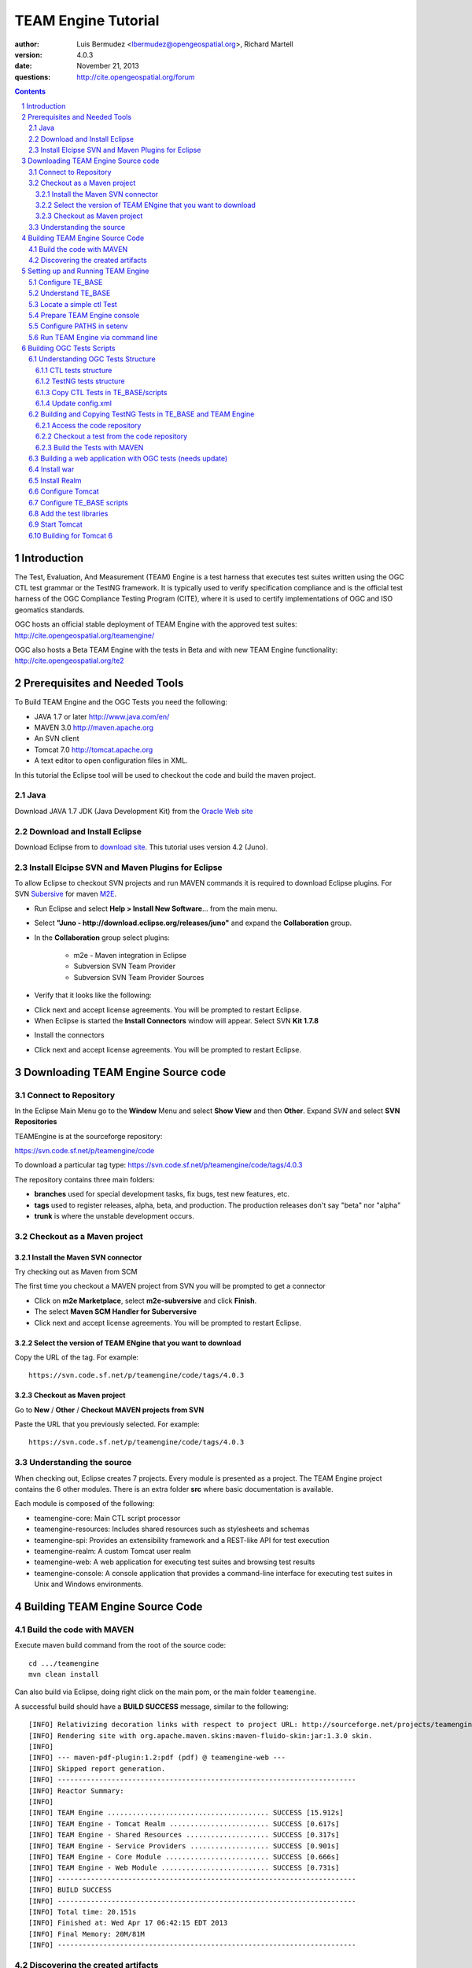 TEAM Engine Tutorial
####################

.. image:: ../img/ogc1.jpg
     :width: 20in


:author: Luis Bermudez <lbermudez@opengeospatial.org>, Richard Martell
:version: 4.0.3
:date: November 21, 2013
:questions: http://cite.opengeospatial.org/forum


.. contents::

.. footer::

  .. class:: right

    Page ###Page###

.. section-numbering::

.. raw:: pdf
   
   PageBreak oneColumn

Introduction
************

The Test, Evaluation, And Measurement (TEAM) Engine is a test harness that executes
test suites written using the OGC CTL test grammar or the TestNG framework.
It is typically used to verify specification compliance and is the official test harness of
the OGC Compliance Testing Program (CITE), where it is used to certify implementations of
OGC and ISO geomatics standards.

OGC hosts an official stable deployment of TEAM Engine with the approved test suites:
http://cite.opengeospatial.org/teamengine/

OGC also hosts a Beta TEAM Engine with the tests in Beta and  with new TEAM Engine functionality:
http://cite.opengeospatial.org/te2


Prerequisites and Needed Tools
******************************

To Build TEAM Engine and the OGC Tests you need the following:

- JAVA 1.7 or later http://www.java.com/en/
- MAVEN 3.0  http://maven.apache.org
- An SVN client
- Tomcat 7.0 http://tomcat.apache.org
- A text editor to open configuration files in XML.

In this tutorial the Eclipse tool will be used to checkout the code and build the maven project.

Java
====
Download JAVA 1.7 JDK (Java Development Kit) from the `Oracle Web site <http://www.java.com>`_

Download and Install Eclipse
============================
Download Eclipse from to `download site <http://www.eclipse.org/downloads/>`_. This tutorial uses version 4.2 (Juno).

.. image:: ../img/eclipse.jpg
     :width: 10in
     :height: 5.4in
     
     
Install Elcipse  SVN and Maven Plugins for Eclipse
==================================================
To allow Eclipse to checkout SVN projects and run MAVEN commands it is required to download Eclipse plugins. For
SVN `Subersive <http://www.eclipse.org/subversive/installation-instructions.php>`_  for maven `M2E <http://www.eclipse.org/m2e/>`_.

- Run Eclipse and select **Help > Install New Software**... from the main menu.

.. image:: ../img/installnewsoft.jpg
         :width: 10in
         :height: 5.4in

- Select **"Juno - http://download.eclipse.org/releases/juno"** and expand the **Collaboration** group.

.. image:: ../img/junoinstallother.jpg
         :width: 10in
         :height: 5.4in

- In the **Collaboration** group  select plugins:

   * m2e - Maven integration in Eclipse
   * Subversion SVN Team Provider
   * Subversion SVN Team Provider Sources

- Verify that it looks like the following:

.. image:: ../img/subersive.jpg
         :width: 10in
         :height: 5.4in

-  Click next and accept license agreements. You will be prompted to restart Eclipse.

- When Eclipse is started the **Install Connectors** window will appear. Select SVN **Kit 1.7.8**

.. image:: ../img/svnconnectors.jpg
         :width: 10in
         :height: 5.4in

- Install the connectors

.. image:: ../img/installconn.jpg
         :width: 10in
         :height: 5.4in

- Click next and accept license agreements. You will be prompted to restart Eclipse.


Downloading TEAM Engine Source code
***********************************

Connect to Repository
=====================

In the Eclipse Main Menu go to the **Window** Menu and select **Show View** and then **Other**. Expand *SVN* and select **SVN Repositories**

.. image:: ../img/viewrep.jpg
     :width: 10in
     
TEAMEngine is at the sourceforge repository:

https://svn.code.sf.net/p/teamengine/code

To download a particular tag type: https://svn.code.sf.net/p/teamengine/code/tags/4.0.3


.. image:: ../img/newreploc.jpg
     :width: 10in

The repository contains three main folders:

- **branches** used for special development tasks, fix bugs, test new features, etc.
- **tags** used to register releases, alpha, beta, and production. The production releases don't say "beta" nor "alpha"
- **trunk** is where the unstable development occurs.

Checkout as a Maven project
===========================


Install the Maven SVN connector
-------------------------------

Try checking out as Maven from SCM

.. image:: ../img/checkout.jpg
     :width: 10in

The first time you checkout a MAVEN project from SVN you will be prompted to get a connector

.. image:: ../img/mvnconnector.jpg
     :width: 10in
        
* Click on **m2e Marketplace**, select **m2e-subversive**  and click **Finish**.
* The select **Maven SCM Handler for Suberversive**
* Click next and accept license agreements. You will be prompted to restart Eclipse.


Select the version of TEAM ENgine that you want to download
-----------------------------------------------------------

Copy the URL of the tag. For example::
 
   https://svn.code.sf.net/p/teamengine/code/tags/4.0.3

.. image:: ../img/copyurl.jpg
     :width: 10in


Checkout as Maven project
-------------------------

Go to **New** / **Other** / **Checkout MAVEN projects from SVN**

.. image:: ../img/checkout.jpg
     :width: 10in 
     
Paste the URL that you previously selected. For example::
 
   https://svn.code.sf.net/p/teamengine/code/tags/4.0.3

.. image:: ../img/scmurl.jpg
     :width: 10in     
     
Understanding the source
========================

When checking out, Eclipse creates 7 projects. Every module is presented as a project. The TEAM Engine project
contains the 6 other modules.
There is an extra folder **src** where basic documentation is available.


.. image:: ../img/folder.jpg
     :width: 10in     

Each module is composed of the following:

- teamengine-core: Main CTL script processor
- teamengine-resources: Includes shared resources such as stylesheets and schemas
- teamengine-spi: Provides an extensibility framework and a REST-like API for test execution
- teamengine-realm: A custom Tomcat user realm
- teamengine-web: A web application for executing test suites and browsing test results
- teamengine-console: A console application that provides a command-line interface for executing test suites in Unix and Windows environments.


Building TEAM Engine Source Code
********************************

Build the code with MAVEN
=========================
Execute maven build command from the root of the source code::

   cd .../teamengine 
   mvn clean install
   
Can also build via Eclipse, doing right click on the main pom, or the main folder ``teamengine``.

.. image:: ../img/mvninstall.jpg
     :width: 10in
     
A successful build should have a **BUILD SUCCESS** message, similar to the following::

   [INFO] Relativizing decoration links with respect to project URL: http://sourceforge.net/projects/teamengine/
   [INFO] Rendering site with org.apache.maven.skins:maven-fluido-skin:jar:1.3.0 skin.
   [INFO] 
   [INFO] --- maven-pdf-plugin:1.2:pdf (pdf) @ teamengine-web ---
   [INFO] Skipped report generation.
   [INFO] ------------------------------------------------------------------------
   [INFO] Reactor Summary:
   [INFO] 
   [INFO] TEAM Engine ....................................... SUCCESS [15.912s]
   [INFO] TEAM Engine - Tomcat Realm ........................ SUCCESS [0.617s]
   [INFO] TEAM Engine - Shared Resources .................... SUCCESS [0.317s]
   [INFO] TEAM Engine - Service Providers ................... SUCCESS [0.901s]
   [INFO] TEAM Engine - Core Module ......................... SUCCESS [0.666s]
   [INFO] TEAM Engine - Web Module .......................... SUCCESS [0.731s]
   [INFO] ------------------------------------------------------------------------
   [INFO] BUILD SUCCESS
   [INFO] ------------------------------------------------------------------------
   [INFO] Total time: 20.151s
   [INFO] Finished at: Wed Apr 17 06:42:15 EDT 2013
   [INFO] Final Memory: 20M/81M
   [INFO] ------------------------------------------------------------------------
     

Discovering the created artifacts
=================================

After building MAVEN, artifacts are created in the target folders. The zip files
created under ``teamengine-core`` will be used to setup and configure TEAM Engine.

.. image:: ../img/aftermvnbuild.jpg
     :width: 10in   
     
The main build artifacts are listed below.

**teamengine-console-4.0.3-bin.[zip|tar.gz]**
   Archive containing the console application (command-line usage)

**teamengine-console-4.0.3-base.[zip|tar.gz]**
   Archive containing the initial contents of the main configuration directory (TE_BASE)

**teamengine.war**
   The JEE (Servlet) web application

**teamengine-common-libs.[zip|tar.gz]**
   Archive containing common runtime dependencies (e.g. JAX-RS 1.1, Apache Derby)

Setting up and Running TEAM Engine
**********************************

Configure TE_BASE
=================

The value of the TE_BASE system property or environment variable
specifies the location of the main configuration directory that
contains several essential sub-directories.

The structure of the TE_BASE configuration directory was created in the **teamengine-console-4.0.3-base.zip**
when the code was built with MAVEN.
It can be found under the **teamengine-console/target** directory.

Understand TE_BASE
==================
TE_Base structure is as follows:: 

   TE_BASE
     |-- config.xml   # main configuration file
     |-- resources/   # shared test suite resources
     |-- scripts/     # CTL test scripts
     |-- work/        # teamengine work directory 
     +-- users/       # user account details and test run outputs
        |-- {user1}/
        |-- {user2}/
        +-- ...
        
Locate a simple ctl Test
========================

TE_BASE comes with a simple ctl script, **note.ctl**. It is located under the scripts directory::
 
   |-- scripts/ 
      note.ctl 
 
        
Prepare TEAM Engine console
===========================

When running **MAVEN install** the file ``teamengine-console-4.0.3-bin.zip`` was created under the **teamengine-console/target**.

Copy the file and uzip it in another place

.. image:: ../img/teconsoletarget.jpg
   :width: 10in 


After unzipping the directory should look like the following::

   teamengine-console-4.0.3-bin
     |-- bin/  # shell scripts (windows, unix)
       |-- unix
       |-- windows
     |-- lib/   # supporting libraries
     |-- resources/ # classpath resources (stylesheets, schemas, etc.)
     
Configure PATHS in setenv
=========================


The **teamengine-console-4.0.3-base.zip** can be unzipped anywhere, however it is important to setup the system property or
 environment variable.

For MAC/UNIX go to the **bin** folder under **teamengine-console-4.0.3-bin** and edit
 the setenv.sh, by providing the value to TE_BASE directory. For example:::
   export TE_BASE=/Users/lbermudez/Documents/test/teamengine-console-4.0.3-base

For Windows go to **windows** and edit **setenv.bat**::
   set TE_BASE=%USERPROFILE%\teamengine
 
Run TEAM Engine via command line
================================

Go the bin folder and select either unix or windows  to run test command: ``unix/test.sh`` or ``windows/test.bat``.

To run the command it is necessary to provide a parameter ``-source``. For example::
  
   ./test.sh -source=note.ctl
        
If the TEAM Engine has properly being installed a pop-up window should appear with information about the test. Clicking on **Start** will start the test. The test should failed and the terminal should provide the following:

.. image:: ../img/xmlnotepopup.jpg
   :width: 10in  



The command prompt should show a message like the following::
  
         Testing note:main type Mandatory in Test Mode with defaultResult Pass (s0003)...
               Assertion: The note is valid.
         Testing note:check-heading type Mandatory in Test Mode with defaultResult Pass (s0003/d1e97_1)...
                  Assertion: The heading contains more than whitespace.
               Test note:check-heading Passed
         Testing note:check-user type Mandatory in Test Mode with defaultResult Pass (s0003/d1e102_1)...
                  Assertion: The 'to' user is valid.
               Test note:check-user Passed
         Testing note:check-user type Mandatory in Test Mode with defaultResult Pass (s0003/d1e107_1)...
                  Assertion: The 'from' user is valid.
               Test note:check-user Failed
            Test note:main Failed


Building OGC Tests Scripts
**************************


Understanding  OGC Tests Structure
==================================

OGC Tests can be written either in  CTL (Compliance Test Language) or TestNG. Tests are located at the
public OGC SVN Repository:

CTL tests are located at https://svn.opengeospatial.org/ogc-projects/cite/scripts/
TestNG test are located at https://svn.opengeospatial.org/ogc-projects/cite/ets


CTL tests structure
-------------------

The CTL tests are structured as follows:

.. image:: ../img/structuretest.jpg
     :width: 10in   

The **trunk** contains the latest version. The folder **tags** contains the revisions deployed in the testing web sites.

TestNG tests structure
----------------------
The TestNG tests are structured as follows:

.. image:: ../img/structureets.jpg
     :width: 10in   

The **trunk** contains the latest version. The folder **tags** contains the revisions deployed in the testing web sites.
The TestNG tests also follows a MAVEN structure.
Configuring  CTL Tests in TEAM Engine
=====================================

To make available the OGC CTL Tests in TEAM Engine, the tests need to be placed at the TE_BASE/scripts
and the TE_BASE/config.xml file needs to be updated accordingly.

Copy CTL Tests in TE_BASE/scripts
---------------------------------

As a convenience, the shell script ``export-ctl`` may be run to export CTL test suites from the official OGC repository.
The location of a CSV file is passed as the first argument to the script.
Each record in the file should contain two fields: a Subversion URL, and a local path name relative to TE_BASE/scripts.

- Download the ``ctl-scripts-release.csv`` file::
   https://svn.opengeospatial.org/ogc-projects/cite/ets/ets-resources/tags/13.11.14/src/main/config/ctl-scripts-release.csv
- Copy it to **TE_BASE/bin/unix** or **TE_BASE/bin/windows**
- Open a terminal window
- Setup or Export the environment variable TE_BASE
   - UNIX:: 
      $ export TE_BASE=/some/path
      
   - Windows:: 
      ...   
- Run the following command to populate the ``TE_BASE/scripts`` directory with these test suites::
      $ ./export-ctl.sh ctl-suites-dev.csv

After running the command the TE_BASE should look like the following:

.. image:: ../img/tebaseafterdown.jpg
     :width: 10in  
     

Note: that the folder of the test structure looks like the trunk structure.

Once the tests are properly installed in the TE_BASE, it is possible to run OGC test suites. For example::

   ./test.sh -source=csw/2.0.2/src/main.xml 
   

Update config.xml
-----------------

The ``TE_BASE/config.xml`` is used as the "registry" to let know TEAM Engine what are the test that are available.
This file should be placed under the TE_BASE folder.

**config.xml** contains the name of the test (sos), the revision (r9) and the local path to the source of the tests (sos/1.0.0/ctl)::

      <organization>
        <name>OGC</name>
        <standard>
          <name>Sensor Observation Service (SOS)</name>
          <version>
            <name>1.0.0</name>
            <suite>
              <namespace-uri>http://www.opengis.net/sos/1.0</namespace-uri>
              <prefix>sos</prefix>
              <local-name>suite</local-name>
              <title>SOS 1.0 Conformance Test Suite</title>
              <description>Checks service implementations for conformance to OGC 06-009r6.</description>
            </suite>
            <revision>
              <name>r9</name>
              <sources>
                <source>sos/1.0.0/ctl</source>
              </sources>
              <resources>sos/1.0.0/resources</resources>
              <webdir>sos/1.0.0/web</webdir>
            </revision>
          </version>
        </standard>
      </organization>
      
The config file for TE release 4.0.3 for the approved tests can be found `here <https://svn.opengeospatial.org/ogc-projects/cite/ets/ets-resources/tags/13.11.14/src/main/config/teamengine/config-approved.xml>`_

The config file for TE release 4.0.3 for all the tests, including the ones in beta can be found `here <https://svn.opengeospatial.org/ogc-projects/cite/ets/ets-resources/tags/13.11.14/src/main/config/teamengine/config.xml>`_

The local path can be used to exercise the test via command line::

   ./test.sh -source=sos/1.0.0/ctl
   


Building and Copying TestNG Tests in TE_BASE and TEAM Engine
============================================================

Access the code repository
--------------------------

#. Go to: Window / Show View / Other.
#. Expand SVN
#. Select **SVN Repositories**
#. In the SVN Repositories View, right click and select New / Repository Location
#. Write the following location in the URL::
    https://svn.opengeospatial.org/ogc-projects/cite/ets
#. Do not need to write user and password. If the authentication window appears. Select cancel.
#. Three main folders should be available: **ets-resources**, **testng** and **utils**

The SVN Repositories view should look as follows

.. image:: ../img/etsrep.jpg
     :width: 10in  



Checkout a test from the  code repository
-----------------------------------------

- Select a test revision (a tag or trunk) to build.
- Right click and Checkout as Maven project. For example if selecting revision r12 **SVN Repositories** window and menu should like like the following:

.. image:: ../img/rightclicktag.jpg
         :width: 10in

- After the checkout is succesfull the **Project Explorer** window should show the different tests as projects.
- You may need to rename the project name if you are downloading more than one revision.

.. image:: ../img/projectwfs.jpg
         :width: 10in

The project name was **ets-wfs** and it was rename to **ets-wfs-r12**.

Build the Tests with MAVEN
--------------------------
- Right click on the project folder (e.g. **ets-wfs-r12**)
-  Select **Run As** / **Maven Install**. The MAVEN run will create a target folder with the builds.
- Unzip the file that has the libraries (.jar) and dependencies. The file name ends with **...deps.zip**. For example for KML2.2 the file created is **ets-kml22-2.2-r6-deps**.
- Copy the libraries under lib directory of TE_BASE

.. image:: ../img/mvntestng.jpg
         :width: 10in

- Unzip the file which name ends with **ctl-scripts.zip**
- Copy the directory under the TE_BASE/scripts.

.. image:: ../img/mvnetsctl.jpg
         :width: 10in

Building a web application with OGC tests (needs update)
========================================================

When builduing TEAM Engine code doing (mvn install).


Install war
===========

Various files under ``target`` were created. Under the folder ``teamengine-web/target`` a war file was created.

.. image:: ../img/teweb.jpg
     :width: 10in     


Copy the war file under webapps in tomcat.

.. image:: ../img/tomcat-tewar.jpg
     :width: 10in   
     
Install Realm
=============

Under the folder ``teamengine-realm/target`` a jar file was created. This jar manages a simple authentication and
management of users using TEAM Engine. Copy this file under ``lib`` in the web server.

.. image:: ../img/te-realm.jpg
     :width: 10in   


Configure Tomcat
================

Open bin/startup.sh (or startup.bat if running in windows). And before PRGDIR=`dirname "$PRG"` add the following two first lines::


   # define CATALINA_OPTS for TEAM Engine
   export CATALINA_OPTS="-server -Xmx1024m -XX:MaxPermSize=128m -DTE_BASE=$TE_BASE -Dderby.system.home=$DERBY_DATA"


   PRGDIR=`dirname "$PRG"`
   EXECUTABLE=catalina.sh
   
   
Configure TE_BASE scripts
=========================
Register the tests that will appear in the web interface in ``TE_BASE/config.xml``. For example add the following inside <stripts></scripts>::

    <organization>
     <name>OGC</name>
     <standard>
       <name>OGC KML</name>
       <version>
         <name>2.2</name>
         <suite>
           <namespace-uri>http://www.opengis.net/cite/kml22</namespace-uri>
           <prefix>tns</prefix>
           <local-name>ets-kml22-2.2-r1</local-name>
           <title>KML 2.2 Validator</title>
           <description>Verifies the structure and content of KML 2.2 documents.</description>
         </suite>
         <revision>
           <name>2.2-r1</name>
           <status>Alpha</status>
           <sources>
             <source>kml22/2.2-r1/kml22-suite.ctl</source>
           </sources>
           <webdir>kml22/2.2-r1/web</webdir>
         </revision>
       </version>
     </standard>
   </organization>



Add the test libraries
======================

For TestNG tests copy the test jars under lib.



Start Tomcat
============

For example::

   $ cd /Applications/apache-tomcat-7.0.37
   $ cd bin
   $ ./startup.sh
   

When typing: http://localhost:8080/teamengine/

The TEAM Engine Web Inerface should appear like the following:

.. image:: ../img/te-tomcat.jpg
     :width: 10in      
     
     
Building for Tomcat 6
=====================

The TEAM Engine application can work in Tomcat 6 by mapping the aliases to contexts::

      $ cd $CATALINA_HOME # Tomcat instance for teamengine
      $ echo '<Context docBase="${TE_BASE}/resources/docs"></Context>'
       > ./conf/Catalina/localhost/teamengine#docs.xml
      $ echo '<Context docBase="${TE_BASE}/scripts"></Context>'
       > ./conf/Catalina/localhost/teamengine#about.xml
      $ echo '<Context docBase="${TE_BASE}/users"></Context>'
       > ./conf/Catalina/localhost/teamengine#reports.xml
      $ echo '<Context docBase="${TE_BASE}/resources/site"></Context>'
       > ./conf/Catalina/localhost/teamengine#site.xml


      
   